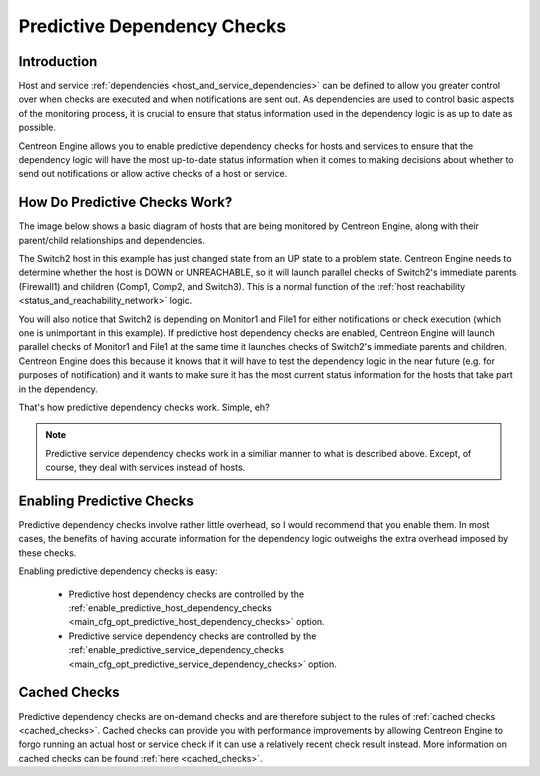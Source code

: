 .. _predictive_dependency_checks:

Predictive Dependency Checks
****************************

Introduction
============

Host and service :ref:`dependencies <host_and_service_dependencies>` can
be defined to allow you greater control over when checks are executed
and when notifications are sent out. As dependencies are used to control
basic aspects of the monitoring process, it is crucial to ensure that
status information used in the dependency logic is as up to date as
possible.

Centreon Engine allows you to enable predictive dependency checks for
hosts and services to ensure that the dependency logic will have the
most up-to-date status information when it comes to making decisions
about whether to send out notifications or allow active checks of a host
or service.

How Do Predictive Checks Work?
==============================

The image below shows a basic diagram of hosts that are being monitored
by Centreon Engine, along with their parent/child relationships and
dependencies.

The Switch2 host in this example has just changed state from an UP state
to a problem state. Centreon Engine needs to determine whether the host
is DOWN or UNREACHABLE, so it will launch parallel checks of Switch2's
immediate parents (Firewall1) and children (Comp1, Comp2, and
Switch3). This is a normal function of the
:ref:`host reachability <status_and_reachability_network>`
logic.

You will also notice that Switch2 is depending on Monitor1 and File1 for
either notifications or check execution (which one is unimportant in
this example). If predictive host dependency checks are enabled,
Centreon Engine will launch parallel checks of Monitor1 and File1 at the
same time it launches checks of Switch2's immediate parents and
children. Centreon Engine does this because it knows that it will have
to test the dependency logic in the near future (e.g. for purposes of
notification) and it wants to make sure it has the most current status
information for the hosts that take part in the dependency.

.. image:: /_static/images/predictive-dependency-checks.png

That's how predictive dependency checks work. Simple, eh?

.. note::

   Predictive service dependency checks work in a similiar manner to
   what is described above. Except, of course, they deal with services
   instead of hosts.

Enabling Predictive Checks
==========================

Predictive dependency checks involve rather little overhead, so I would
recommend that you enable them. In most cases, the benefits of having
accurate information for the dependency logic outweighs the extra
overhead imposed by these checks.

Enabling predictive dependency checks is easy:

  * Predictive host dependency checks are controlled by the
    :ref:`enable_predictive_host_dependency_checks <main_cfg_opt_predictive_host_dependency_checks>`
    option.
  * Predictive service dependency checks are controlled by the
    :ref:`enable_predictive_service_dependency_checks <main_cfg_opt_predictive_service_dependency_checks>`
    option.



Cached Checks
=============

Predictive dependency checks are on-demand checks and are therefore
subject to the rules of :ref:`cached checks <cached_checks>`. Cached
checks can provide you with performance improvements by allowing
Centreon Engine to forgo running an actual host or service check if it
can use a relatively recent check result instead. More information on
cached checks can be found :ref:`here <cached_checks>`.

